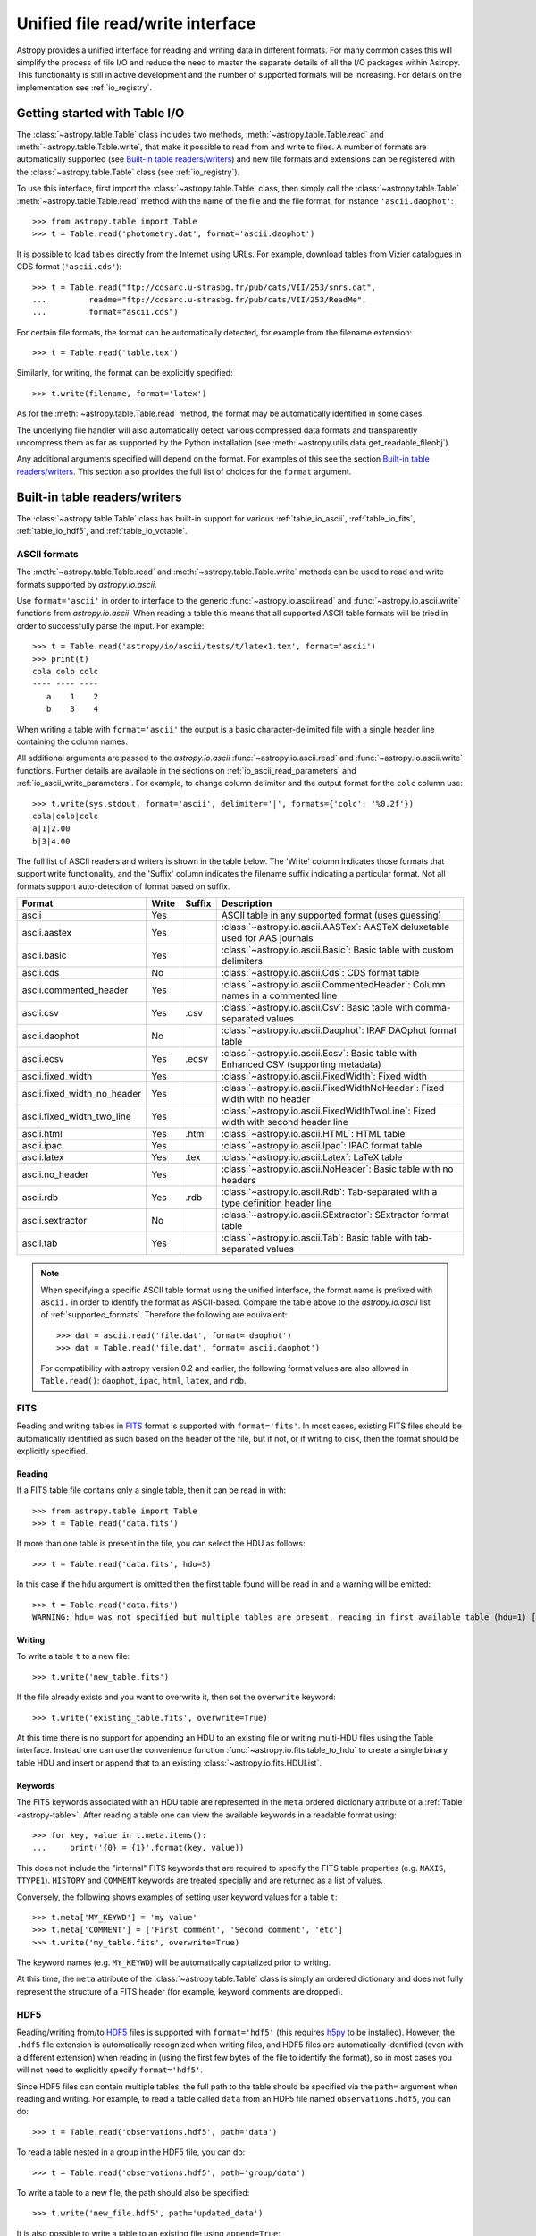 .. doctest-skip-all

.. _table_io:

Unified file read/write interface
===================================

Astropy provides a unified interface for reading and writing data in different formats.
For many common cases this will simplify the process of file I/O and reduce the need to
master the separate details of all the I/O packages within Astropy.  This functionality is
still in active development and the number of supported formats will be increasing.  For
details on the implementation see :ref:`io_registry`.

Getting started with Table I/O
------------------------------

The :class:`~astropy.table.Table` class includes two methods,
:meth:`~astropy.table.Table.read` and
:meth:`~astropy.table.Table.write`, that make it possible to read from
and write to files. A number of formats are automatically supported (see
`Built-in table readers/writers`_) and new file formats and extensions can be
registered with the :class:`~astropy.table.Table` class (see
:ref:`io_registry`).

To use this interface, first import the :class:`~astropy.table.Table` class, then
simply call the :class:`~astropy.table.Table`
:meth:`~astropy.table.Table.read` method with the name of the file and
the file format, for instance ``'ascii.daophot'``::

    >>> from astropy.table import Table
    >>> t = Table.read('photometry.dat', format='ascii.daophot')

It is possible to load tables directly from the Internet using URLs. For example,
download tables from Vizier catalogues in CDS format (``'ascii.cds'``)::

    >>> t = Table.read("ftp://cdsarc.u-strasbg.fr/pub/cats/VII/253/snrs.dat", 
    ...         readme="ftp://cdsarc.u-strasbg.fr/pub/cats/VII/253/ReadMe", 
    ...         format="ascii.cds")

For certain file formats, the format can be automatically detected, for
example from the filename extension::

    >>> t = Table.read('table.tex')

Similarly, for writing, the format can be explicitly specified::

    >>> t.write(filename, format='latex')

As for the :meth:`~astropy.table.Table.read` method, the format may
be automatically identified in some cases.

The underlying file handler will also automatically detect various
compressed data formats and transparently uncompress them as far as
supported by the Python installation (see
:meth:`~astropy.utils.data.get_readable_fileobj`).

Any additional arguments specified will depend on the format.  For examples of this see the
section `Built-in table readers/writers`_.  This section also provides the full list of
choices for the ``format`` argument.

.. _built_in_readers_writers:

Built-in table readers/writers
------------------------------

The :class:`~astropy.table.Table` class has built-in support for various :ref:`table_io_ascii`, 
:ref:`table_io_fits`, :ref:`table_io_hdf5`, and :ref:`table_io_votable`.

.. _table_io_ascii:

ASCII formats
^^^^^^^^^^^^^^

The :meth:`~astropy.table.Table.read` and
:meth:`~astropy.table.Table.write` methods can be used to read and write formats
supported by `astropy.io.ascii`.

Use ``format='ascii'`` in order to interface to the generic
:func:`~astropy.io.ascii.read` and :func:`~astropy.io.ascii.write`
functions from `astropy.io.ascii`.  When reading a table this means
that all supported ASCII table formats will be tried in order to successfully
parse the input.  For example::

  >>> t = Table.read('astropy/io/ascii/tests/t/latex1.tex', format='ascii')
  >>> print(t)
  cola colb colc
  ---- ---- ----
     a    1    2
     b    3    4

When writing a table with ``format='ascii'`` the output is a basic
character-delimited file with a single header line containing the
column names.

All additional arguments are passed to the `astropy.io.ascii`
:func:`~astropy.io.ascii.read` and :func:`~astropy.io.ascii.write`
functions. Further details are available in the sections on
:ref:`io_ascii_read_parameters` and :ref:`io_ascii_write_parameters`.  For example, to change
column delimiter and the output format for the ``colc`` column use::

  >>> t.write(sys.stdout, format='ascii', delimiter='|', formats={'colc': '%0.2f'})
  cola|colb|colc
  a|1|2.00
  b|3|4.00

The full list of ASCII readers and writers is shown in the table below.
The 'Write' column indicates those formats that support write functionality, and 
the 'Suffix' column indicates the filename suffix indicating a particular format.
Not all formats support auto-detection of format based on suffix.

===========================  =====  ======  ============================================================================================
           Format            Write  Suffix                                          Description                                    
===========================  =====  ======  ============================================================================================
                      ascii    Yes          ASCII table in any supported format (uses guessing)                                     
               ascii.aastex    Yes          :class:`~astropy.io.ascii.AASTex`: AASTeX deluxetable used for AAS journals             
                ascii.basic    Yes          :class:`~astropy.io.ascii.Basic`: Basic table with custom delimiters                    
                  ascii.cds     No          :class:`~astropy.io.ascii.Cds`: CDS format table                                                
     ascii.commented_header    Yes          :class:`~astropy.io.ascii.CommentedHeader`: Column names in a commented line            
                  ascii.csv    Yes    .csv  :class:`~astropy.io.ascii.Csv`: Basic table with comma-separated values                         
              ascii.daophot     No          :class:`~astropy.io.ascii.Daophot`: IRAF DAOphot format table                           
                 ascii.ecsv    Yes   .ecsv  :class:`~astropy.io.ascii.Ecsv`: Basic table with Enhanced CSV (supporting metadata)    
          ascii.fixed_width    Yes          :class:`~astropy.io.ascii.FixedWidth`: Fixed width                                              
ascii.fixed_width_no_header    Yes          :class:`~astropy.io.ascii.FixedWidthNoHeader`: Fixed width with no header                       
 ascii.fixed_width_two_line    Yes          :class:`~astropy.io.ascii.FixedWidthTwoLine`: Fixed width with second header line               
                 ascii.html    Yes   .html  :class:`~astropy.io.ascii.HTML`: HTML table                                             
                 ascii.ipac    Yes          :class:`~astropy.io.ascii.Ipac`: IPAC format table                                              
                ascii.latex    Yes   .tex   :class:`~astropy.io.ascii.Latex`: LaTeX table                                           
            ascii.no_header    Yes          :class:`~astropy.io.ascii.NoHeader`: Basic table with no headers                                
                  ascii.rdb    Yes   .rdb   :class:`~astropy.io.ascii.Rdb`: Tab-separated with a type definition header line                
           ascii.sextractor     No          :class:`~astropy.io.ascii.SExtractor`: SExtractor format table                          
                  ascii.tab    Yes          :class:`~astropy.io.ascii.Tab`: Basic table with tab-separated values                   
===========================  =====  ======  ============================================================================================

.. note::

   When specifying a specific ASCII table format using the unified interface, the format name is
   prefixed with ``ascii.`` in order to identify the format as ASCII-based.  Compare the
   table above to the `astropy.io.ascii` list of :ref:`supported_formats`.  Therefore the following
   are equivalent::

     >>> dat = ascii.read('file.dat', format='daophot')
     >>> dat = Table.read('file.dat', format='ascii.daophot')

   For compatibility with astropy version 0.2 and earlier, the following format
   values are also allowed in ``Table.read()``: ``daophot``, ``ipac``, ``html``, ``latex``, and ``rdb``.

.. _table_io_fits:

FITS
^^^^

Reading and writing tables in `FITS <http://fits.gsfc.nasa.gov/>`_ format is
supported with ``format='fits'``. In most cases, existing FITS files should be
automatically identified as such based on the header of the file, but if not,
or if writing to disk, then the format should be explicitly specified.

Reading
""""""""

If a FITS table file contains only a single table, then it can be read in
with::

    >>> from astropy.table import Table
    >>> t = Table.read('data.fits')

If more than one table is present in the file, you can select the HDU
as follows::

    >>> t = Table.read('data.fits', hdu=3)

In this case if the ``hdu`` argument is omitted then the first table found will be
read in and a warning will be emitted::

    >>> t = Table.read('data.fits')
    WARNING: hdu= was not specified but multiple tables are present, reading in first available table (hdu=1) [astropy.io.fits.connect]

Writing
""""""""

To write a table ``t`` to a new file::

    >>> t.write('new_table.fits')

If the file already exists and you want to overwrite it, then set the
``overwrite`` keyword::

    >>> t.write('existing_table.fits', overwrite=True)

At this time there is no support for appending an HDU to an existing
file or writing multi-HDU files using the Table interface. Instead one
can use the convenience function
:func:`~astropy.io.fits.table_to_hdu` to create a single
binary table HDU and insert or append that to an existing
:class:`~astropy.io.fits.HDUList`.

Keywords
"""""""""

The FITS keywords associated with an HDU table are represented in the ``meta``
ordered dictionary attribute of a :ref:`Table <astropy-table>`.  After reading
a table one can view the available keywords in a readable format using::

  >>> for key, value in t.meta.items():
  ...     print('{0} = {1}'.format(key, value))

This does not include the "internal" FITS keywords that are required to specify
the FITS table properties (e.g. ``NAXIS``, ``TTYPE1``). ``HISTORY`` and
``COMMENT`` keywords are treated specially and are returned as a list of
values.

Conversely, the following shows examples of setting user keyword values for a
table ``t``::

  >>> t.meta['MY_KEYWD'] = 'my value'
  >>> t.meta['COMMENT'] = ['First comment', 'Second comment', 'etc']
  >>> t.write('my_table.fits', overwrite=True)

The keyword names (e.g. ``MY_KEYWD``) will be automatically capitalized prior
to writing.

At this time, the ``meta`` attribute of the :class:`~astropy.table.Table` class
is simply an ordered dictionary and does not fully represent the structure of a
FITS header (for example, keyword comments are dropped).

.. _table_io_hdf5:

HDF5
^^^^^^^^

Reading/writing from/to `HDF5 <http://www.hdfgroup.org/HDF5/>`_ files is
supported with ``format='hdf5'`` (this requires `h5py
<http://code.google.com/p/h5py/>`_ to be installed). However, the ``.hdf5``
file extension is automatically recognized when writing files, and HDF5 files
are automatically identified (even with a different extension) when reading
in (using the first few bytes of the file to identify the format), so in most
cases you will not need to explicitly specify ``format='hdf5'``.

Since HDF5 files can contain multiple tables, the full path to the table
should be specified via the ``path=`` argument when reading and writing.
For example, to read a table called ``data`` from an HDF5 file named
``observations.hdf5``, you can do::

    >>> t = Table.read('observations.hdf5', path='data')

To read a table nested in a group in the HDF5 file, you can do::

    >>> t = Table.read('observations.hdf5', path='group/data')

To write a table to a new file, the path should also be specified::

    >>> t.write('new_file.hdf5', path='updated_data')

It is also possible to write a table to an existing file using ``append=True``::

    >>> t.write('observations.hdf5', path='updated_data', append=True)

As with other formats, the ``overwrite=True`` argument is supported for
overwriting existing files. To overwrite only a single table within an HDF5
file that has multiple datasets, use *both* the ``overwrite=True`` and
``append=True`` arguments.

If the metadata of the table cannot be written directly to the HDF5 file 
(e.g. dictionaries), or if you want to preserve the units and description
of tables and columns, use using ``serialize_meta=True``::

    >>> t.write('observations.hdf5', path='updated_data', serialize_meta=True)
 
Finally, when writing to HDF5 files, the ``compression=`` argument can be
used to ensure that the data is compressed on disk::

    >>> t.write('new_file.hdf5', path='updated_data', compression=True)




.. _table_io_votable:

VO Tables
^^^^^^^^^^^

Reading/writing from/to `VO table <http://www.ivoa.net/Documents/VOTable/>`_
files is supported with ``format='votable'``. In most cases, existing VO
tables should be automatically identified as such based on the header of the
file, but if not, or if writing to disk, then the format should be explicitly
specified.

If a VO table file contains only a single table, then it can be read in with::

    >>> t = Table.read('aj285677t3_votable.xml')

If more than one table is present in the file, an error will be raised,
unless the table ID is specified via the ``table_id=`` argument::

    >>> t = Table.read('catalog.xml')
    Traceback (most recent call last):
    ...
    ValueError: Multiple tables found: table id should be set via the table_id= argument. The available tables are twomass, spitzer

    >>> t = Table.read('catalog.xml', table_id='twomass')

To write to a new file, the ID of the table should also be specified (unless
``t.meta['ID']`` is defined)::

    >>> t.write('new_catalog.xml', table_id='updated_table', format='votable')

When writing, the ``compression=True`` argument can be used to force
compression of the data on disk, and the ``overwrite=True`` argument can be
used to overwrite an existing file.
